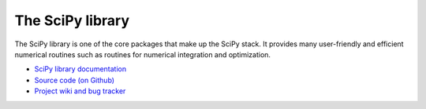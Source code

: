 The SciPy library
=================

The SciPy library is one of the core packages that make up the SciPy stack. It
provides many user-friendly and efficient numerical routines such as routines
for numerical integration and optimization.

* `SciPy library documentation <http://docs.scipy.org/doc/scipy/reference/>`_
* `Source code (on Github) <https://github.com/scipy/scipy>`_
* `Project wiki and bug tracker <http://projects.scipy.org/scipy>`_
